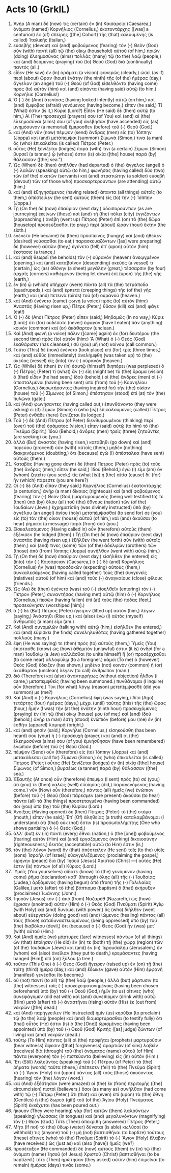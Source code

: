 * Acts 10 (GrkIL)
:PROPERTIES:
:ID: GrkIL/44-ACT10
:END:

1. Ἀνὴρ (A man) δέ (now) τις (certain) ἐν (in) Καισαρείᾳ (Caesarea,) ὀνόματι (named) Κορνήλιος (Cornelius,) ἑκατοντάρχης ([was] a centurion) ἐκ (of) σπείρης ([the] Cohort) τῆς (that) καλουμένης (is called) Ἰταλικῆς (Italian,)
2. εὐσεβὴς (devout) καὶ (and) φοβούμενος (fearing) τὸν (-) Θεὸν (God) σὺν (with) παντὶ (all) τῷ (the) οἴκῳ (household) αὐτοῦ (of him,) ποιῶν (doing) ἐλεημοσύνας (alms) πολλὰς (many) τῷ (to the) λαῷ (people,) καὶ (and) δεόμενος (praying) τοῦ (to) Θεοῦ (God) διὰ (continually) παντός (all.)
3. εἶδεν (He saw) ἐν (in) ὁράματι (a vision) φανερῶς (clearly,) ὡσεὶ (as if) περὶ (about) ὥραν (hour) ἐνάτην (the ninth) τῆς (of the) ἡμέρας (day,) ἄγγελον (an angel) τοῦ (-) Θεοῦ (of God) εἰσελθόντα (having come) πρὸς (to) αὐτὸν (him) καὶ (and) εἰπόντα (having said) αὐτῷ (to him,) Κορνήλιε (Cornelius!)
4. Ὁ (-) δὲ (And) ἀτενίσας (having looked intently) αὐτῷ (on him,) καὶ (and) ἔμφοβος (afraid) γενόμενος (having become,) εἶπεν (he said,) Τί (What) ἐστιν (is it,) Κύριε (Lord?) Εἶπεν (He said) δὲ (then) αὐτῷ (to him,) Αἱ (The) προσευχαί (prayers) σου (of You) καὶ (and) αἱ (the) ἐλεημοσύναι (alms) σου (of you) ἀνέβησαν (have ascended) εἰς (as) μνημόσυνον (a memorial) ἔμπροσθεν (before) τοῦ (-) Θεοῦ (God.)
5. καὶ (And) νῦν (now) πέμψον (send) ἄνδρας (men) εἰς (to) Ἰόππην (Joppa) καὶ (and) μετάπεμψαι (summon) Σίμωνά (Simon,) τινα (a man) ὃς (who) ἐπικαλεῖται (is called) Πέτρος (Peter.)
6. οὗτος (He) ξενίζεται (lodges) παρά (with) τινι (a certain) Σίμωνι (Simon) βυρσεῖ (a tanner,) ᾧ (whose) ἐστιν (is) οἰκία ([the] house) παρὰ (by) θάλασσαν ([the] sea.”)
7. Ὡς (When) δὲ (then) ἀπῆλθεν (had departed) ὁ (the) ἄγγελος (angel) ὁ (-) λαλῶν (speaking) αὐτῷ (to him,) φωνήσας (having called) δύο (two) τῶν (of the) οἰκετῶν (servants) καὶ (and) στρατιώτην (a soldier) εὐσεβῆ (devout) τῶν (of those who) προσκαρτερούντων (are attending) αὐτῷ (him,)
8. καὶ (and) ἐξηγησάμενος (having related) ἅπαντα (all things) αὐτοῖς (to them,) ἀπέστειλεν (he sent) αὐτοὺς (them) εἰς (to) τὴν (-) Ἰόππην (Joppa.)
9. Τῇ (On the) δὲ (now) ἐπαύριον (next day,) ὁδοιπορούντων (as are journeying) ἐκείνων (these) καὶ (and) τῇ (the) πόλει (city) ἐγγιζόντων (approaching,) ἀνέβη (went up) Πέτρος (Peter) ἐπὶ (on) τὸ (the) δῶμα (housetop) προσεύξασθαι (to pray,) περὶ (about) ὥραν (hour) ἕκτην (the sixth.)
10. ἐγένετο (He became) δὲ (then) πρόσπεινος (hungry) καὶ (and) ἤθελεν (desired) γεύσασθαι (to eat;) παρασκευαζόντων ([as] were preparing) δὲ (however) αὐτῶν (they,) ἐγένετο (fell) ἐπ᾽ (upon) αὐτὸν (him) ἔκστασις (a trance,)
11. καὶ (and) θεωρεῖ (he beholds) τὸν (-) οὐρανὸν (heaven) ἀνεῳγμένον (opening,) καὶ (and) καταβαῖνον (descending) σκεῦός (a vessel) τι (certain,) ὡς (as) ὀθόνην (a sheet) μεγάλην (great,) τέσσαρσιν (by four) ἀρχαῖς (corners) καθιέμενον (being let down) ἐπὶ (upon) τῆς (the) γῆς (earth,)
12. ἐν (in) ᾧ (which) ὑπῆρχεν (were) πάντα (all) τὰ (the) τετράποδα (quadrupeds,) καὶ (and) ἑρπετὰ (creeping things) τῆς (of the) γῆς (earth,) καὶ (and) πετεινὰ (birds) τοῦ (of) οὐρανοῦ (heaven.)
13. καὶ (And) ἐγένετο (came) φωνὴ (a voice) πρὸς (to) αὐτόν (him:) Ἀναστάς (Having risen up,) Πέτρε (Peter,) θῦσον (kill) καὶ (and) φάγε (eat!)
14. Ὁ (-) δὲ (And) Πέτρος (Peter) εἶπεν (said,) Μηδαμῶς (In no way,) Κύριε (Lord;) ὅτι (for) οὐδέποτε (never) ἔφαγον (have I eaten) πᾶν (anything) κοινὸν (common) καὶ (or) ἀκάθαρτον (unclean.)
15. Καὶ (And) φωνὴ (a voice) πάλιν ([came] again) ἐκ (for) δευτέρου (the second time) πρὸς (to) αὐτόν (him:) Ἃ (What) ὁ (-) Θεὸς (God) ἐκαθάρισεν (has cleansed,) σὺ (you) μὴ (not) κοίνου (call common.)
16. Τοῦτο (This) δὲ (now) ἐγένετο (took place) ἐπὶ (for) τρίς (three times,) καὶ (and) εὐθὺς (immediately) ἀνελήμφθη (was taken up) τὸ (the) σκεῦος (vessel) εἰς (into) τὸν (-) οὐρανόν (heaven.)
17. Ὡς (While) δὲ (then) ἐν (in) ἑαυτῷ (himself) διηπόρει (was perplexed) ὁ (-) Πέτρος (Peter) τί (what) ἂν (-) εἴη (might be) τὸ (the) ὅραμα (vision) ὃ (that) εἶδεν (he had seen,) ἰδοὺ (behold,) οἱ (the) ἄνδρες (men) οἱ (-) ἀπεσταλμένοι (having been sent) ὑπὸ (from) τοῦ (-) Κορνηλίου (Cornelius,) διερωτήσαντες (having inquired for) τὴν (the) οἰκίαν (house) τοῦ (-) Σίμωνος (of Simon,) ἐπέστησαν (stood) ἐπὶ (at) τὸν (the) πυλῶνα (gate.)
18. καὶ (And) φωνήσαντες (having called out,) ἐπυνθάνοντο (they were asking) εἰ (if) Σίμων (Simon) ὁ (who [is]) ἐπικαλούμενος (called) Πέτρος (Peter) ἐνθάδε (here) ξενίζεται (is lodged.)
19. Τοῦ (-) δὲ (And) Πέτρου (of Peter) διενθυμουμένου (thinking) περὶ (over) τοῦ (the) ὁράματος (vision,) εἶπεν (said) αὐτῷ (to him) τὸ (the) Πνεῦμα (Spirit,) Ἰδοὺ (Behold,) ἄνδρες (men) τρεῖς (three) ζητοῦντές (are seeking) σε (you.)
20. ἀλλὰ (But) ἀναστὰς (having risen,) κατάβηθι (go down) καὶ (and) πορεύου (proceed) σὺν (with) αὐτοῖς (them,) μηδὲν (nothing) διακρινόμενος (doubting,) ὅτι (because) ἐγὼ (I) ἀπέσταλκα (have sent) αὐτούς (them.)
21. Καταβὰς (Having gone down) δὲ (then) Πέτρος (Peter) πρὸς (to) τοὺς (the) ἄνδρας (men,) εἶπεν (he said,) Ἰδοὺ (Behold,) ἐγώ (I) εἰμι (am) ὃν (whom) ζητεῖτε (you seek;) τίς (what [is]) ἡ (the) αἰτία (cause) δι᾽ (for) ἣν (which) πάρεστε (you are here?)
22. Οἱ (-) δὲ (And) εἶπαν (they said,) Κορνήλιος (Cornelius) ἑκατοντάρχης (a centurion,) ἀνὴρ (a man) δίκαιος (righteous) καὶ (and) φοβούμενος (fearing) τὸν (-) Θεὸν (God,) μαρτυρούμενός (being well testified to) τε (then) ὑπὸ (by) ὅλου (all) τοῦ (the) ἔθνους (nation) τῶν (of the) Ἰουδαίων (Jews,) ἐχρηματίσθη (was divinely instructed) ὑπὸ (by) ἀγγέλου (an angel) ἁγίου (holy) μεταπέμψασθαί (to send for) σε (you) εἰς (to) τὸν (the) οἶκον (house) αὐτοῦ (of him,) καὶ (and) ἀκοῦσαι (to hear) ῥήματα (a message) παρὰ (from) σοῦ (you.)
23. Εἰσκαλεσάμενος (Having called in) οὖν (therefore) αὐτοὺς (them) ἐξένισεν (he lodged [them].) Τῇ (On the) δὲ (now) ἐπαύριον (next day) ἀναστὰς (having risen up,) ἐξῆλθεν (he went forth) σὺν (with) αὐτοῖς (them,) καί (and) τινες (some) τῶν (of the) ἀδελφῶν (brothers) τῶν (those) ἀπὸ (from) Ἰόππης (Joppa) συνῆλθον (went with) αὐτῷ (him.)
24. Τῇ (On the) δὲ (now) ἐπαύριον (next day,) εἰσῆλθεν (he entered) εἰς (into) τὴν (-) Καισάρειαν (Caesarea,) ὁ (-) δὲ (and) Κορνήλιος (Cornelius) ἦν (was) προσδοκῶν (expecting) αὐτοὺς (them,) συνκαλεσάμενος (having called together) τοὺς (the) συγγενεῖς (relatives) αὐτοῦ (of him) καὶ (and) τοὺς (-) ἀναγκαίους (close) φίλους (friends.)
25. Ὡς (As) δὲ (then) ἐγένετο (was) τοῦ (-) εἰσελθεῖν (entering) τὸν (-) Πέτρον (Peter,) συναντήσας (having met) αὐτῷ (him) ὁ (-) Κορνήλιος (Cornelius,) πεσὼν (having fallen) ἐπὶ (at) τοὺς (the) πόδας (feet,) προσεκύνησεν (worshiped [him].)
26. ὁ (-) δὲ (But) Πέτρος (Peter) ἤγειρεν (lifted up) αὐτὸν (him,) λέγων (saying,) Ἀνάστηθι (Rise up,) καὶ (also) ἐγὼ (I) αὐτὸς (myself) ἄνθρωπός (a man) εἰμι (am.)
27. Καὶ (And) συνομιλῶν (talking with) αὐτῷ (him,) εἰσῆλθεν (he entered,) καὶ (and) εὑρίσκει (he finds) συνεληλυθότας (having gathered together) πολλούς (many.)
28. ἔφη (He was saying) τε (then) πρὸς (to) αὐτούς (them,) Ὑμεῖς (You) ἐπίστασθε (know) ὡς (how) ἀθέμιτόν (unlawful) ἐστιν (it is) ἀνδρὶ (for a man) Ἰουδαίῳ (a Jew) κολλᾶσθαι (to unite himself) ἢ (or) προσέρχεσθαι (to come near) ἀλλοφύλῳ (to a foreigner.) κἀμοὶ (To me) ὁ (however) Θεὸς (God) ἔδειξεν (has shown,) μηδένα (not) κοινὸν (common) ἢ (or) ἀκάθαρτον (unclean) λέγειν (to call) ἄνθρωπον (man.)
29. διὸ (Therefore) καὶ (also) ἀναντιρρήτως (without objection) ἦλθον (I came,) μεταπεμφθείς (having been summoned.) πυνθάνομαι (I inquire) οὖν (therefore,) Τίνι (for what) λόγῳ (reason) μετεπέμψασθέ (did you summon) με (me?)
30. Καὶ (And) ὁ (-) Κορνήλιος (Cornelius) ἔφη (was saying,) Ἀπὸ (Ago) τετάρτης (four) ἡμέρας (days,) μέχρι (until) ταύτης (this) τῆς (the) ὥρας (hour,) ἤμην (I was) τὴν (at the) ἐνάτην (ninth hour) προσευχόμενος (praying) ἐν (in) τῷ (the) οἴκῳ (house) μου (of me;) καὶ (and) ἰδοὺ (behold,) ἀνὴρ (a man) ἔστη (stood) ἐνώπιόν (before) μου (me) ἐν (in) ἐσθῆτι (apparel) λαμπρᾷ (bright,)
31. καὶ (and) φησίν (said,) Κορνήλιε (Cornelius,) εἰσηκούσθη (has been heard) σου (your) ἡ (-) προσευχὴ (prayer,) καὶ (and) αἱ (the) ἐλεημοσύναι (alms) σου (of you) ἐμνήσθησαν (have been remembered) ἐνώπιον (before) τοῦ (-) Θεοῦ (God.)
32. πέμψον (Send) οὖν (therefore) εἰς (to) Ἰόππην (Joppa) καὶ (and) μετακάλεσαι (call for) Σίμωνα (Simon,) ὃς (who) ἐπικαλεῖται (is called) Πέτρος (Peter;) οὗτος (He) ξενίζεται (lodges) ἐν (in) οἰκίᾳ ([the] house) Σίμωνος (of Simon,) βυρσέως (a tanner) παρὰ (by) θάλασσαν ([the] sea.)
33. Ἐξαυτῆς (At once) οὖν (therefore) ἔπεμψα (I sent) πρὸς (to) σέ (you;) σύ (you) τε (then) καλῶς (well) ἐποίησας (did,) παραγενόμενος (having come.) νῦν (Now) οὖν (therefore,) πάντες (all) ἡμεῖς (we) ἐνώπιον (before) τοῦ (-) Θεοῦ (God) πάρεσμεν (are present) ἀκοῦσαι (to hear) πάντα (all) τὰ (the things) προστεταγμένα (having been commanded) σοι (you) ὑπὸ (by) τοῦ (the) Κυρίου (Lord.)
34. Ἀνοίξας (Having opened) δὲ (then) Πέτρος (Peter) τὸ (the) στόμα (mouth,) εἶπεν (he said,) Ἐπ᾽ (Of) ἀληθείας (a truth) καταλαμβάνομαι (I understand) ὅτι (that) οὐκ (not) ἔστιν (is) προσωπολήμπτης (One who shows partiality) ὁ (-) Θεός (God,)
35. ἀλλ᾽ (but) ἐν (in) παντὶ (every) ἔθνει (nation,) ὁ (the [one]) φοβούμενος (fearing) αὐτὸν (Him) καὶ (and) ἐργαζόμενος (working) δικαιοσύνην (righteousness,) δεκτὸς (acceptable) αὐτῷ (to Him) ἐστιν (is,)
36. τὸν (the) λόγον (word) ὃν (that) ἀπέστειλεν (He sent) τοῖς (to the) υἱοῖς (sons) Ἰσραὴλ (of Israel,) εὐαγγελιζόμενος (proclaiming the gospel,) εἰρήνην (peace) διὰ (by) Ἰησοῦ (Jesus) Χριστοῦ (Christ —) οὗτός (He) ἐστιν (is) πάντων (of all) Κύριος (Lord.)
37. Ὑμεῖς (You yourselves) οἴδατε (know) τὸ (the) γενόμενον (having come) ῥῆμα (declaration) καθ᾽ (through) ὅλης (all) τῆς (-) Ἰουδαίας (Judea,) ἀρξάμενος (having begun) ἀπὸ (from) τῆς (-) Γαλιλαίας (Galilee,) μετὰ (after) τὸ (the) βάπτισμα (baptism) ὃ (that) ἐκήρυξεν (proclaimed) Ἰωάννης (John:)
38. Ἰησοῦν (Jesus) τὸν (-) ἀπὸ (from) Ναζαρέθ (Nazareth,) ὡς (how) ἔχρισεν (anointed) αὐτὸν (Him) ὁ (-) Θεὸς (God) Πνεύματι (Spirit) Ἁγίῳ (with Holy) καὶ (and) δυνάμει (with power,) ὃς (who) διῆλθεν (went about) εὐεργετῶν (doing good) καὶ (and) ἰώμενος (healing) πάντας (all) τοὺς (those) καταδυναστευομένους (being oppressed) ὑπὸ (by) τοῦ (the) διαβόλου (devil,) ὅτι (because) ὁ (-) Θεὸς (God) ἦν (was) μετ᾽ (with) αὐτοῦ (Him.)
39. Καὶ (And) ἡμεῖς (we) μάρτυρες ([are] witnesses) πάντων (of all things) ὧν (that) ἐποίησεν (He did) ἔν (in) τε (both) τῇ (the) χώρᾳ (region) τῶν (of the) Ἰουδαίων (Jews) καὶ (and) ἐν (in) Ἰερουσαλήμ (Jerusalem,) ὃν (whom) καὶ (also) ἀνεῖλαν (they put to death,) κρεμάσαντες (having hanged [Him]) ἐπὶ (on) ξύλου (a tree.)
40. τοῦτον (This One) ὁ (-) Θεὸς (God) ἤγειρεν (raised up) ἐν (on) τῇ (the) τρίτῃ (third) ἡμέρᾳ (day,) καὶ (and) ἔδωκεν (gave) αὐτὸν (Him) ἐμφανῆ (manifest) γενέσθαι (to become,)
41. οὐ (not) παντὶ (to all) τῷ (the) λαῷ (people,) ἀλλὰ (but) μάρτυσιν (to [the] witnesses) τοῖς (-) προκεχειροτονημένοις (having been chosen beforehand) ὑπὸ (by) τοῦ (-) Θεοῦ (God,) ἡμῖν (to us) οἵτινες (who) συνεφάγομεν (did eat with) καὶ (and) συνεπίομεν (drink with) αὐτῷ (Him) μετὰ (after) τὸ (-) ἀναστῆναι (rising) αὐτὸν (His) ἐκ (out from) νεκρῶν ([the] dead.)
42. καὶ (And) παρήγγειλεν (He instructed) ἡμῖν (us) κηρύξαι (to proclaim) τῷ (to the) λαῷ (people) καὶ (and) διαμαρτύρασθαι (to testify fully) ὅτι (that) οὗτός (He) ἐστιν (is) ὁ (the [One]) ὡρισμένος (having been appointed) ὑπὸ (by) τοῦ (-) Θεοῦ (God) Κριτὴς ([as] judge) ζώντων (of living) καὶ (and) νεκρῶν (dead.)
43. τούτῳ (To Him) πάντες (all) οἱ (the) προφῆται (prophets) μαρτυροῦσιν (bear witness) ἄφεσιν ([that] forgiveness) ἁμαρτιῶν (of sins) λαβεῖν (receives) διὰ (through) τοῦ (the) ὀνόματος (name) αὐτοῦ (of Him) πάντα (everyone) τὸν (-) πιστεύοντα (believing) εἰς (in) αὐτόν (Him.)
44. Ἔτι (Still) λαλοῦντος (speaking) τοῦ (-) Πέτρου (of Peter) τὰ (the) ῥήματα (words) ταῦτα (these,) ἐπέπεσεν (fell) τὸ (the) Πνεῦμα (Spirit) τὸ (-) Ἅγιον (Holy) ἐπὶ (upon) πάντας (all) τοὺς (those) ἀκούοντας (hearing) τὸν (the) λόγον (word.)
45. καὶ (And) ἐξέστησαν (were amazed) οἱ (the) ἐκ (from) περιτομῆς ([the] circumcision) πιστοὶ (believers,) ὅσοι (as many as) συνῆλθαν (had come with) τῷ (-) Πέτρῳ (Peter,) ὅτι (that) καὶ (even) ἐπὶ (upon) τὰ (the) ἔθνη (Gentiles) ἡ (the) δωρεὰ (gift) τοῦ (of the) Ἁγίου (Holy) Πνεύματος (Spirit) ἐκκέχυται (has been poured out.)
46. ἤκουον (They were hearing) γὰρ (for) αὐτῶν (them) λαλούντων (speaking) γλώσσαις (in tongues) καὶ (and) μεγαλυνόντων (magnifying) τὸν (-) Θεόν (God.) Τότε (Then) ἀπεκρίθη (answered) Πέτρος (Peter,)
47. Μήτι (If not) τὸ (the) ὕδωρ (water) δύναται (is able) κωλῦσαί (to withhold) τις (anyone) τοῦ (-) μὴ (not) βαπτισθῆναι (to baptize) τούτους (these) οἵτινες (who) τὸ (the) Πνεῦμα (Spirit) τὸ (-) Ἅγιον (Holy) ἔλαβον (have received,) ὡς (just as) καὶ (also [have]) ἡμεῖς (we?)
48. προσέταξεν (He commanded) δὲ (now) αὐτοὺς (them) ἐν (in) τῷ (the) ὀνόματι (name) Ἰησοῦ (of Jesus) Χριστοῦ (Christ) βαπτισθῆναι (to be baptized.) τότε (Then) ἠρώτησαν (they asked) αὐτὸν (him) ἐπιμεῖναι (to remain) ἡμέρας (days) τινάς (some.)
